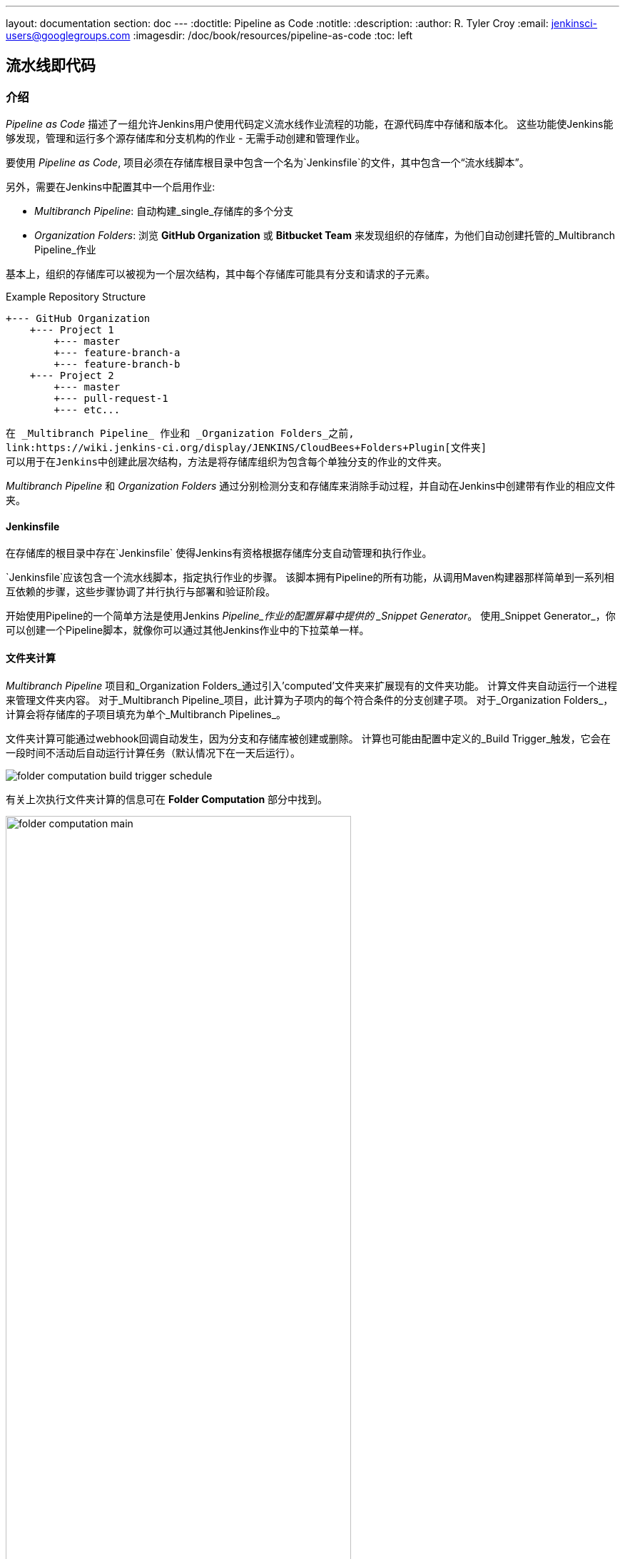 ---
layout: documentation
section: doc
---
ifdef::backend-html5[]
:doctitle: Pipeline as Code
:notitle:
:description:
:author: R. Tyler Croy
:email: jenkinsci-users@googlegroups.com
:imagesdir: /doc/book/resources/pipeline-as-code
:toc: left
endif::[]

== 流水线即代码


=== 介绍

_Pipeline as Code_ 描述了一组允许Jenkins用户使用代码定义流水线作业流程的功能，在源代码库中存储和版本化。 这些功能使Jenkins能够发现，管理和运行多个源存储库和分支机构的作业 - 无需手动创建和管理作业。

要使用 _Pipeline as Code_, 项目必须在存储库根目录中包含一个名为`Jenkinsfile`的文件，其中包含一个“流水线脚本”。

另外，需要在Jenkins中配置其中一个启用作业:

* _Multibranch Pipeline_: 自动构建_single_存储库的多个分支
* _Organization Folders_: 浏览 *GitHub Organization* 或 *Bitbucket Team* 来发现组织的存储库，为他们自动创建托管的_Multibranch Pipeline_作业


基本上，组织的存储库可以被视为一个层次结构，其中每个存储库可能具有分支和请求的子元素。

.Example Repository Structure
[source]
....
+--- GitHub Organization
    +--- Project 1
        +--- master
        +--- feature-branch-a
        +--- feature-branch-b
    +--- Project 2
        +--- master
        +--- pull-request-1
        +--- etc...
....
[source]

在 _Multibranch Pipeline_ 作业和 _Organization Folders_之前,
link:https://wiki.jenkins-ci.org/display/JENKINS/CloudBees+Folders+Plugin[文件夹]
可以用于在Jenkins中创建此层次结构，方法是将存储库组织为包含每个单独分支的作业的文件夹。

_Multibranch Pipeline_ 和 _Organization Folders_ 通过分别检测分支和存储库来消除手动过程，并自动在Jenkins中创建带有作业的相应文件夹。


==== Jenkinsfile

在存储库的根目录中存在`Jenkinsfile` 使得Jenkins有资格根据存储库分支自动管理和执行作业。

`Jenkinsfile`应该包含一个流水线脚本，指定执行作业的步骤。 该脚本拥有Pipeline的所有功能，从调用Maven构建器那样简单到一系列相互依赖的步骤，这些步骤协调了并行执行与部署和验证阶段。

开始使用Pipeline的一个简单方法是使用Jenkins _Pipeline_作业的配置屏幕中提供的 _Snippet Generator_。 使用_Snippet Generator_，你可以创建一个Pipeline脚本，就像你可以通过其他Jenkins作业中的下拉菜单一样。


==== 文件夹计算

_Multibranch Pipeline_ 项目和_Organization Folders_通过引入'computed'文件夹来扩展现有的文件夹功能。 计算文件夹自动运行一个进程来管理文件夹内容。 对于_Multibranch Pipeline_项目，此计算为子项内的每个符合条件的分支创建子项。 对于_Organization Folders_，计算会将存储库的子项目填充为单个_Multibranch Pipelines_。

文件夹计算可能通过webhook回调自动发生，因为分支和存储库被创建或删除。 计算也可能由配置中定义的_Build Trigger_触发，它会在一段时间不活动后自动运行计算任务（默认情况下在一天后运行）。

[role="image-border"]
image::folder-computation-build-trigger-schedule.png[scaledwidth="75%"]

有关上次执行文件夹计算的信息可在 *Folder Computation* 部分中找到。

[role="image-border"]
image::folder-computation-main.png[scaledwidth="75%",width="75%"]

上次尝试计算文件夹的日志可从此页面获得。 如果文件夹计算不会产生预期的存储库集合，则日志可能具有有用的信息来诊断问题。

[role="image-border"]
image::folder-computation-log.png[scaledwidth="75%",width="75%"]


=== 配置

_Multibranch Pipeline_项目和_Organization Folders_都有配置选项，可以精确选择存储库。 这些功能还允许选择连接到远程系统时使用的两种类型的凭证:

* _scan_ 凭据，用于访问GitHub或Bitbucket API
* _checkout_ 凭证，当从远程系统克隆存储库时使用这些文件; 选择一个SSH密钥或 _"- anonymous -"_可能会很有用，它使用为OS用户配置的默认凭据 。

IMPORTANT: 如果你使用 _GitHub Organization_, 你应该 link:https://github.com/settings/tokens/new?scopes=repo,public_repo,admin:repo_hook,admin:org_hook&amp;description=Jenkins+Access[create a GitHub access token]以避免在Jenkins中存储您的密码，并防止在使用GitHub API时出现任何问题。
使用GitHub访问令牌时，必须使用标准的_Username with password_，其中用户名与GitHub用户名相同，密码为访问令牌。

==== 多分支流水线项目

_Multibranch Pipeline_ 项目是_Pipeline as Code_的基本功能之一。 构建或部署过程的更改可随着项目需求而变化，并且作业始终反映项目的当前状态。 它还允许您为同一项目的不同分支配置不同的作业，或者在适当的情况下放弃工作。 分支或拉取请求根目录中的 `Jenkinsfile`标识多分支项目。

NOTE:  _Multibranch Pipeline_ 项目使用`BRANCH_NAME`环境变量公开正在构建的分支的名称，并提供一个特殊的`checkout scm` Pipeline命令，该命令保证检查Jenkinsfile所产生的特定提交。 如果Jenkinsfile出于某种原因需要检出版本库，请确保使用`checkout scm`，因为它也考虑了替代原始版本库来处理诸如请求的问题。

要创建_Multibranch Pipeline_, 前往: _New Item -> Multibranch Pipeline_.
根据需要配置SCM来源。 有许多不同类型的存储库和服务的选项，包括Git，Mercurial，Bitbucket和GitHub。 例如，如果使用GitHub，请单击*Add source*，选择GitHub并配置适当的所有者，扫描凭证和存储库。

_Multibranch Pipeline_ 项目其他的可用选项有:

* *API endpoint* - 一个替代的API端点可以使用自托管的GitHub Enterprise
* *Checkout credentials* -检查代码时使用的备用凭证（克隆）
* *Include branches* - 一个正则表达式来指定要包含的分支
* *Exclude branches* - 用于指定要排除的分支的正则表达式; 请注意，这将优先于包含
* *Property strategy* - 如有必要，为每个分支定义自定义属性

配置这些项目并保存配置后，Jenkins将自动扫描存储库并导入适当的分支。

==== 组织文件夹

组织文件夹提供了一种便捷的方式，允许Jenkins自动管理Jenkins中自动包含哪些存储库。
尤其是，如果您的组织使用_GitHub Organizations_ 或 _Bitbucket Teams_，任何时候开发人员使用 `Jenkinsfile`创建一个新的存储库，Jenkins都会自动检测它并为其创建一个_Multibranch Pipeline_ 项目。
这可以减轻管理员或开发人员为这些新存储库手动创建项目的需求。

要在Jenkins中创建_Organization Folder_ ，请转到: *New Item -> GitHub Organization* 或 *New Item -> Bitbucket Team* 并按照每个项目的配置步骤进行操作，确保分别为GitHub组织或Bitbucket团队名称指定适当的_Scan Credentials_和特定的 *owner* 。

其他可用选项:

* *Repository name pattern* - 一个正则表达式来指定哪些存储库是 *included*
* *API endpoint* - 一个替代的API端点可以使用自托管的GitHub Enterprise
* *Checkout credentials* - 检查代码时使用的备用凭证（克隆）

配置完这些项目并保存配置后，Jenkins将自动扫描组织并导入适当的存储库和生成的分支。


==== 孤儿项目策略

计算文件夹可以立即移除项目，或根据所需的保留策略离开项目。
默认情况下，只要文件夹计算确定它们不再存在，项目就会被删除。
如果您的组织要求这些项目保持更长时间的可用状态，只需简单配置孤立项目策略即可。
例如，保留项目以检查分支被移除后的生成结果可能会很有用。
[role="image-border"]
image::orphaned-item-strategy.png[scaledwidth="75%"]

==== 图标和视图策略

您也可以配置一个图标用于文件夹显示。 例如，显示子版本的总体健康状况可能很有用。另外，您可能会引用您在GitHub组织帐户中使用的相同图标。

[role="image-border"]
image::folder-icon.png[scaledwidth="75%"]


=== 示例

为了演示如何使用组织文件夹管理存储库，我们将使用虚构组织：CloudBeers，Inc. ..

去*New Item*.
输入“cloudbeers”作为项目名称。
选择*GitHub Organization* 并点击 *OK*.

[role="image-border"]
image::screenshot1.png[scaledwidth="75%"]

或者，为_Description_输入一个更好的描述性名称，例如'CloudBeers GitHub'。
在_Repository Sources_部分中，完成“GitHub组织”部分。
确保 *owner*完全匹配GitHub组织名称，在我们的案例中它必须是：_cloudbeers_。
默认值与第一步中为项目名称输入的值相同。
接下来，选择或添加新的“扫描凭据” - 我们将输入我们的GitHub用户名和访问令牌作为密码。

[role="image-border"]
image::screenshot2.png[scaledwidth="75%"]

保存后，将运行“文件夹计算”以扫描符合条件的存储库，然后执行多分支构建。

[role="image-border"]
image::screenshot3.png[scaledwidth="75%"]

作业运行后刷新页面以确保存储库的视图已更新。

[role="image-border"]
image::screenshot4.png[scaledwidth="75%"]

此时，您已完成基本的项目配置，现在可以浏览导入的存储库。您还可以调查作业的结果作为初始 _Folder Computation_的一部分。

[role="image-border"]
image::screenshot5.png[scaledwidth="75%"]


=== 流水线持续交付

==== 介绍

////
TODO: This section is remedial and doesn't flow properly. Suggest rewrite
////
持续交付使组织能够交付风险较低的软件。通过对组织内使用的软件交付流水线进行建模，然后专注于全部自动化，开始持续交付的途径。通过流水线自动化实现的早期定向反馈，使传统交付方式的软件交付更加快速。

Jenkins是软件交付工具链中的瑞士军刀。开发人员和运营（DevOps）人员有着不同的思维方式，并使用不同的工具来完成各自的工作。由于Jenkins集成了大量的工具集，它充当了开发和运营团队之间的交叉点。

多年来，许多组织一直在用现有的Jenkins插件编排流水线。随着他们的自动化技术和Jenkins经验的增加，组织不可避免地希望超越简单的流水线，并创建针对其交付流程的复杂流程。

这些Jenkins用户需要一个将复杂流水线作为第一类对象的功能，因此 link:https://wiki.jenkins-ci.org/display/JENKINS/Pipeline+Plugin[流水线插件] 被开发 。

==== 先决条件

持续交付是一个过程 - 而不是一种工具 - 需要一种思维和文化，必须从组织内的自上而下渗透。 一旦组织带进了原理，下一个也是最困难的部分就是绘制软件流程，从开发到生产。

这样一个流水线的根本将是一个像Jenkins一样的编排工具，但是有一些关键要求是流水线的整体部分必须满足，才能处理关键业务流程:

* *Zero or low downtime disaster recovery*:正如一位神话般的英雄一样，一次承诺在进入流水线的过程中遇到了更艰难和更长的挑战。最近几天看到流水线执行情况并不罕见。 在七天流水线的第六天发生硬件故障或Jenkins故障会对按时交付产品造成严重后果。

* *Audit runs and debug ability*: 构建管理者喜欢看到通过流水线的确切执行流程，因此他们可以轻松调试问题。


为了确保工具可以随组织扩展并适当自动化现有的交付流水线而不必改变它们，该工具也应该支持:

* *Complex pipelines*: 交付流水线通常比典型示例（线性过程：Dev-> Test-> Deploy，每个阶段有几个操作）更复杂。 构建管理程序需要能够帮助并行化部分流的构造，运行循环，执行重试等等。 换言之，构建管理程序希望编程结构来定义流水线.

* *Manual interventions*: 流水线跨越组织内边界，需要手动切换和干预。 构建管理程序寻求能力，例如能够暂停流水线以供人类介入并作出人工决策。

流水线插件允许用户通过称为流水线的新工作类型创建这样的流水线。 流定义在Groovy脚本中捕获，因此添加了循环，分叉和重试等控制流功能。 流水线允许阶段选择设置并发性，防止同一流水线的多个构建尝试同时访问相同的资源。

==== 概念

.Pipeline Job Type

只需要一份工作来捕获组织中的整个软件交付流水线。 当然，如果需要，仍然可以将两个流水线作业类型连接在一起。 流水线作业类型使用基于Groovy的DSL作业定义。
    DSL提供了以编程方式定义作业的优势:


[source, groovy]
----
node(‘linux’){
  git url: 'https://github.com/jglick/simple-maven-project-with-tests.git'
  def mvnHome = tool 'M3'
  env.PATH = "${mvnHome}/bin:${env.PATH}"
  sh 'mvn -B clean verify'
}
----

.Stages

组织内（或概念上）的边界通过一个称为“阶段”的原语来捕获。 部署流水线由各个阶段组成，其中每个后续阶段都基于前一阶段。 这个想法是尽早花费尽可能少的资源，发现明显的问题，而不是花费大量计算资源来处理最终被破坏的事物。

[[throttled-concurrent]]
.Throttled stage concurrency with Pipeline
image::stage-concurrency.png[scaledwidth="90%"]

考虑一个有三个阶段的简单流水线。 这个流水线的天真实现可以在每次提交时顺序触发每个阶段。 因此，部署步骤在Selenium测试步骤完成后立即触发。 但是，这意味着从提交2开始的部署覆盖了从提交之一开始的最后一次部署。 正确的做法是提交2和3等待从提交1到完成的部署，合并自提交1以来发生的所有更改并触发部署。 如果有问题，开发人员可以很容易地确定问题是在提交2还是提交3时引入的。

Pipeline通过增强阶段基元来提供此功能。 例如，一个阶段可以定义一个并发级别，以表明在任何时刻只有一个线程应该在阶段中运行。 这实现了运行部署所需的状态，尽可能快地运行。

[source, groovy]
----
 stage name: 'Production', concurrency: 1
 node {
     unarchive mapping: ['target/x.war' : 'x.war']
     deploy 'target/x.war', 'production'
     echo 'Deployed to http://localhost:8888/production/'
 }
----

.Gates and Approvals

持续交付意味着二进制文件处于发布就绪状态，而持续部署意味着将二进制文件推送到生产或自动部署。 虽然连续部署是一个性感的术语和理想的状态，但实际上组织仍然希望人在批量生产前进行最终批准。 这是通过流水线中的“输入”基元捕获的。 输入步骤可以无限期地等待人员介入。

[source, groovy]
----
input message: "Does http://localhost:8888/staging/ look good?"
----

.Deployment of Artifacts to Staging/Production

二进制文件的部署是流水线中的最后一英里。 组织内部使用的众多服务器以及市场上的服务器使得难以采用统一的部署步骤。 今天，这些解决方案由第三方部署者产品解决，他们的工作是专注于将特定堆栈部署到数据中心。 团队也可以编写自己的扩展来挂钩到流水线作业类型，并使部署更容易。

同时，作业创建者可以编写一个普通的旧Groovy函数来定义可以部署（或取消部署）生产工件的任何自定义步骤。


[source, groovy]
----
def deploy(war, id) {
    sh "cp ${war} /tmp/webapps/${id}.war"
}
----

.Restartable flows

所有流水线都是可恢复的，因此如果Jenkins需要在流程运行时重新启动，那么在Jenkins开始备份后，它应该在执行时的同一点恢复。 同样，如果某个流程在代理程序意外断开连接时运行冗长的sh或bat步骤，则恢复连接时不应丢失任何进度。

在某些情况下，流构建会做很多工作，并进入发生瞬间错误的地步：一个不能反映此构建的输入，如源代码更改。 例如，在完成软件组件的冗长构建和测试之后，由于网络问题，最终部署到服务器可能会失败。


.Pipeline Stage View

当您有复杂的构建流水线时，查看每个阶段的进度以及查看流水线中发生构建失败的位置非常有用。 这可以使用户能够调试哪些测试在哪个阶段失败，或者如果他们流水线中有其他问题。 许多组织还希望让他们的流水线对于非开发人员而言更加便于用户使用，而无需开发自己开发的本地用户界面，这可以证明是一项漫长而持续的开发工作。

流水线阶段视图功能在流项目的索引页面上提供了流水线生成历史的扩展可视化。 这种可视化还包括一些有用的指标，如平均运行时间和构建时间，以及用于与输入步骤交互的用户友好界面。

.Pipeline Stage View plugin
image::workflow-big-responsive.png[scaledwidth="90%"]

此插件的唯一先决条件是具有流程中已定义阶段的流水线。 可以根据需要设置多个阶段，并且它们可以按照线性顺序排列，并且阶段名称将在Stage View界面中显示为列。

===== 工件可追溯性和指纹

可追踪性对于需要能够跟踪代码从提交到部署的DevOps团队来说非常重要。 它通过显示工件之间的关系来实现影响分析，并允许从工件的代码存储库到工件最终在生产中部署的工件的完整生命周期的可见性。

Jenkins和Pipeline功能支持使用文件指纹识别跟踪工件版本，该工具允许用户跟踪哪些下游构建使用了任何给定的工件。 要使用流水线进行指纹，只需在任何工件归档步骤中添加“指纹：真”参数即可。 例如:

[source, groovy]
----
archiveArtifacts artifacts: '**', fingerprint: true
----

将归档在流水线中创建的任何WAR工件并为其进行指纹追踪。 这个工件的跟踪日志以及构建中所有指纹的工件列表将在Jenkins的左侧菜单中提供：

要查找使用和部署的工件的位置，只需按照工件名称中的“更多详细信息”链接，并在其“使用情况”列表中查看该工件的条目即可。

[[fingerprinting]]
.Fingerprint of a WAR
image::fingerprinting.png[scaledwidth="90%"]

欲了解更多信息，请访问
https://wiki.jenkins-ci.org/display/JENKINS/Fingerprint[fingerprint
documentation] 了解更多关于指纹如何工作的信息。
